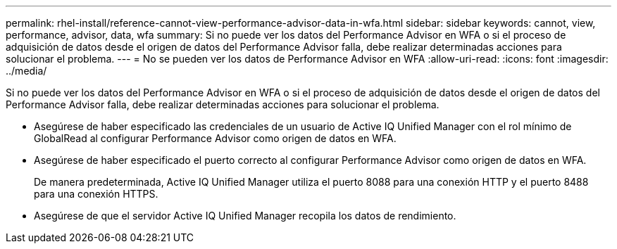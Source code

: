 ---
permalink: rhel-install/reference-cannot-view-performance-advisor-data-in-wfa.html 
sidebar: sidebar 
keywords: cannot, view, performance, advisor, data, wfa 
summary: Si no puede ver los datos del Performance Advisor en WFA o si el proceso de adquisición de datos desde el origen de datos del Performance Advisor falla, debe realizar determinadas acciones para solucionar el problema. 
---
= No se pueden ver los datos de Performance Advisor en WFA
:allow-uri-read: 
:icons: font
:imagesdir: ../media/


[role="lead"]
Si no puede ver los datos del Performance Advisor en WFA o si el proceso de adquisición de datos desde el origen de datos del Performance Advisor falla, debe realizar determinadas acciones para solucionar el problema.

* Asegúrese de haber especificado las credenciales de un usuario de Active IQ Unified Manager con el rol mínimo de GlobalRead al configurar Performance Advisor como origen de datos en WFA.
* Asegúrese de haber especificado el puerto correcto al configurar Performance Advisor como origen de datos en WFA.
+
De manera predeterminada, Active IQ Unified Manager utiliza el puerto 8088 para una conexión HTTP y el puerto 8488 para una conexión HTTPS.

* Asegúrese de que el servidor Active IQ Unified Manager recopila los datos de rendimiento.

